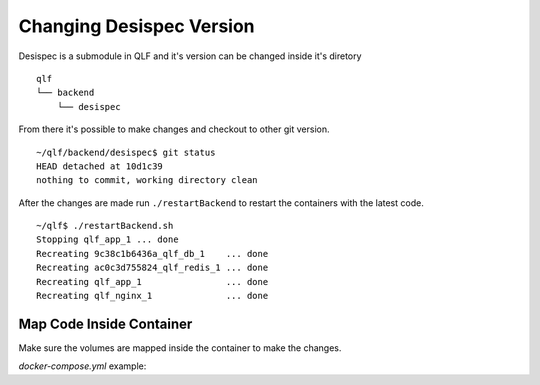 Changing Desispec Version
===========================

Desispec is a submodule in QLF and it's version can be changed inside it's diretory

::

    qlf
    └── backend
        └── desispec

From there it's possible to make changes and checkout to other git version.


::

    ~/qlf/backend/desispec$ git status
    HEAD detached at 10d1c39
    nothing to commit, working directory clean

After the changes are made run ``./restartBackend`` to restart the containers with the latest code.

::

    ~/qlf$ ./restartBackend.sh
    Stopping qlf_app_1 ... done
    Recreating 9c38c1b6436a_qlf_db_1    ... done
    Recreating ac0c3d755824_qlf_redis_1 ... done
    Recreating qlf_app_1                ... done
    Recreating qlf_nginx_1              ... done

.. _map-code-inside-container:

Map Code Inside Container
--------------------------

Make sure the volumes are mapped inside the container to make the changes.

*docker-compose.yml* example:

.. code-block:: docker
   :emphasize-lines: 6,7

   ...
   app:
       build: ./backend
       env_file:
       - ./backend/global-env
       volumes:
       - ./backend/:/app
   ...